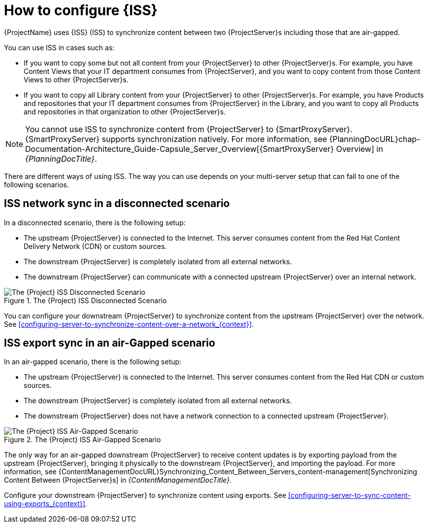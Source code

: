 [id="how-to-configure-inter-server-sync_{context}"]
= How to configure {ISS}

{ProjectName} uses {ISS} (ISS) to synchronize content between two {ProjectServer}s including those that are air-gapped.

You can use ISS in cases such as:

* If you want to copy some but not all content from your {ProjectServer} to other {ProjectServer}s.
For example, you have Content Views that your IT department consumes from {ProjectServer}, and you want to copy content from those Content Views to other {ProjectServer}s.
* If you want to copy all Library content from your {ProjectServer} to other {ProjectServer}s.
For example, you have Products and repositories that your IT department consumes from {ProjectServer} in the Library, and you want to copy all Products and repositories in that organization to other {ProjectServer}s.

[NOTE]
====
You cannot use ISS to synchronize content from {ProjectServer} to {SmartProxyServer}.
{SmartProxyServer} supports synchronization natively.
For more information, see {PlanningDocURL}chap-Documentation-Architecture_Guide-Capsule_Server_Overview[{SmartProxyServer} Overview] in _{PlanningDocTitle}_.
====

There are different ways of using ISS.
The way you can use depends on your multi-server setup that can fall to one of the following scenarios.

== ISS network sync in a disconnected scenario
In a disconnected scenario, there is the following setup:

* The upstream {ProjectServer} is connected to the Internet.
This server consumes content from the Red Hat Content Delivery Network (CDN) or custom sources.
* The downstream {ProjectServer} is completely isolated from all external networks.
* The downstream {ProjectServer} can communicate with a connected upstream {ProjectServer} over an internal network.

ifndef::satellite,orcharhino[]
image::common/iss-disconnected.png[title="The {Project} ISS Disconnected Scenario", alt="The {Project} ISS Disconnected Scenario"]
endif::[]
ifdef::satellite[]
image::common/iss-disconnected-satellite.png[title="The {Project} ISS Disconnected Scenario", alt="The {Project} ISS Disconnected Scenario"]
endif::[]
ifdef::orcharhino[]
image::common/iss-disconnected-orcharhino.svg[title="The {Project} ISS Disconnected Scenario", alt="The {Project} ISS Disconnected Scenario"]
endif::[]

You can configure your downstream {ProjectServer} to synchronize content from the upstream {ProjectServer} over the network.
See xref:configuring-server-to-synchronize-content-over-a-network_{context}[].

== ISS export sync in an air-Gapped scenario
In an air-gapped scenario, there is the following setup:

* The upstream {ProjectServer} is connected to the Internet.
This server consumes content from the Red Hat CDN or custom sources.
* The downstream {ProjectServer} is completely isolated from all external networks.
* The downstream {ProjectServer} does not have a network connection to a connected upstream {ProjectServer}.

ifndef::satellite,orcharhino[]
image::common/iss-airgapped.png[title="The {Project} ISS Air-Gapped Scenario", alt="The {Project} ISS Air-Gapped Scenario"]
endif::[]
ifdef::satellite[]
image::common/iss-airgapped-satellite.png[title="The {Project} ISS Air-Gapped Scenario", alt="The {Project} ISS Air-Gapped Scenario"]
endif::[]
ifdef::orcharhino[]
image::common/iss-airgapped-orcharhino.svg[title="The {Project} ISS Air-Gapped Scenario", alt="The {Project} ISS Air-Gapped Scenario"]
endif::[]

The only way for an air-gapped downstream {ProjectServer} to receive content updates is by exporting payload from the upstream {ProjectServer}, bringing it physically to the downstream {ProjectServer}, and importing the payload.
For more information, see {ContentManagementDocURL}Synchronizing_Content_Between_Servers_content-management[Synchronizing Content Between {ProjectServer}s] in _{ContentManagementDocTitle}_.

Configure your downstream {ProjectServer} to synchronize content using exports.
See xref:configuring-server-to-sync-content-using-exports_{context}[].

